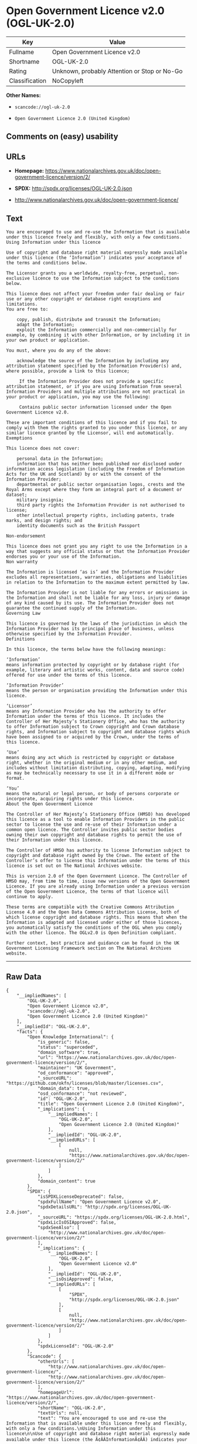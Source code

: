 * Open Government Licence v2.0 (OGL-UK-2.0)

| Key              | Value                                          |
|------------------+------------------------------------------------|
| Fullname         | Open Government Licence v2.0                   |
| Shortname        | OGL-UK-2.0                                     |
| Rating           | Unknown, probably Attention or Stop or No-Go   |
| Classification   | NoCopyleft                                     |

*Other Names:*

- =scancode://ogl-uk-2.0=

- =Open Government Licence 2.0 (United Kingdom)=

** Comments on (easy) usability

** URLs

- *Homepage:*
  https://www.nationalarchives.gov.uk/doc/open-government-licence/version/2/

- *SPDX:* http://spdx.org/licenses/OGL-UK-2.0.json

- http://www.nationalarchives.gov.uk/doc/open-government-licence/

** Text

#+BEGIN_EXAMPLE
  You are encouraged to use and re-use the Information that is available under this licence freely and flexibly, with only a few conditions.
  Using Information under this licence

  Use of copyright and database right material expressly made available under this licence (the ‘Information’) indicates your acceptance of the terms and conditions below.

  The Licensor grants you a worldwide, royalty-free, perpetual, non-exclusive licence to use the Information subject to the conditions below.

  This licence does not affect your freedom under fair dealing or fair use or any other copyright or database right exceptions and limitations.
  You are free to:

      copy, publish, distribute and transmit the Information;
      adapt the Information;
      exploit the Information commercially and non-commercially for example, by combining it with other Information, or by including it in your own product or application.

  You must, where you do any of the above:

      acknowledge the source of the Information by including any attribution statement specified by the Information Provider(s) and, where possible, provide a link to this licence;

       If the Information Provider does not provide a specific attribution statement, or if you are using Information from several Information Providers and multiple attributions are not practical in your product or application, you may use the following:

       Contains public sector information licensed under the Open Government Licence v2.0.

  These are important conditions of this licence and if you fail to comply with them the rights granted to you under this licence, or any similar licence granted by the Licensor, will end automatically.
  Exemptions

  This licence does not cover:

      personal data in the Information;
      information that has neither been published nor disclosed under information access legislation (including the Freedom of Information Acts for the UK and Scotland) by or with the consent of the Information Provider;
      departmental or public sector organisation logos, crests and the Royal Arms except where they form an integral part of a document or dataset;
      military insignia;
      third party rights the Information Provider is not authorised to license;
      other intellectual property rights, including patents, trade marks, and design rights; and
      identity documents such as the British Passport

  Non-endorsement

  This licence does not grant you any right to use the Information in a way that suggests any official status or that the Information Provider endorses you or your use of the Information.
  Non warranty

  The Information is licensed ‘as is’ and the Information Provider excludes all representations, warranties, obligations and liabilities in relation to the Information to the maximum extent permitted by law.

  The Information Provider is not liable for any errors or omissions in the Information and shall not be liable for any loss, injury or damage of any kind caused by its use. The Information Provider does not guarantee the continued supply of the Information.
  Governing Law

  This licence is governed by the laws of the jurisdiction in which the Information Provider has its principal place of business, unless otherwise specified by the Information Provider.
  Definitions

  In this licence, the terms below have the following meanings:

  ‘Information’
  means information protected by copyright or by database right (for example, literary and artistic works, content, data and source code) offered for use under the terms of this licence.

  ‘Information Provider’
  means the person or organisation providing the Information under this licence.

  ‘Licensor’
  means any Information Provider who has the authority to offer Information under the terms of this licence. It includes the Controller of Her Majesty’s Stationery Office, who has the authority to offer Information subject to Crown copyright and Crown database rights, and Information subject to copyright and database rights which have been assigned to or acquired by the Crown, under the terms of this licence.

  ‘Use’
  means doing any act which is restricted by copyright or database right, whether in the original medium or in any other medium, and includes without limitation distributing, copying, adapting, modifying as may be technically necessary to use it in a different mode or format.

  ‘You’
  means the natural or legal person, or body of persons corporate or incorporate, acquiring rights under this licence.
  About the Open Government Licence

  The Controller of Her Majesty’s Stationery Office (HMSO) has developed this licence as a tool to enable Information Providers in the public sector to license the use and re-use of their Information under a common open licence. The Controller invites public sector bodies owning their own copyright and database rights to permit the use of their Information under this licence.

  The Controller of HMSO has authority to license Information subject to copyright and database right owned by the Crown. The extent of the Controller’s offer to license this Information under the terms of this licence is set out on The National Archives website.

  This is version 2.0 of the Open Government Licence. The Controller of HMSO may, from time to time, issue new versions of the Open Government Licence. If you are already using Information under a previous version of the Open Government Licence, the terms of that licence will continue to apply.

  These terms are compatible with the Creative Commons Attribution License 4.0 and the Open Data Commons Attribution License, both of which license copyright and database rights. This means that when the Information is adapted and licensed under either of those licences, you automatically satisfy the conditions of the OGL when you comply with the other licence. The OGLv2.0 is Open Definition compliant.

  Further context, best practice and guidance can be found in the UK Government Licensing Framework section on The National Archives website.
#+END_EXAMPLE

--------------

** Raw Data

#+BEGIN_EXAMPLE
  {
      "__impliedNames": [
          "OGL-UK-2.0",
          "Open Government Licence v2.0",
          "scancode://ogl-uk-2.0",
          "Open Government Licence 2.0 (United Kingdom)"
      ],
      "__impliedId": "OGL-UK-2.0",
      "facts": {
          "Open Knowledge International": {
              "is_generic": false,
              "status": "superceded",
              "domain_software": true,
              "url": "https://www.nationalarchives.gov.uk/doc/open-government-licence/version/2/",
              "maintainer": "UK Government",
              "od_conformance": "approved",
              "_sourceURL": "https://github.com/okfn/licenses/blob/master/licenses.csv",
              "domain_data": true,
              "osd_conformance": "not reviewed",
              "id": "OGL-UK-2.0",
              "title": "Open Government Licence 2.0 (United Kingdom)",
              "_implications": {
                  "__impliedNames": [
                      "OGL-UK-2.0",
                      "Open Government Licence 2.0 (United Kingdom)"
                  ],
                  "__impliedId": "OGL-UK-2.0",
                  "__impliedURLs": [
                      [
                          null,
                          "https://www.nationalarchives.gov.uk/doc/open-government-licence/version/2/"
                      ]
                  ]
              },
              "domain_content": true
          },
          "SPDX": {
              "isSPDXLicenseDeprecated": false,
              "spdxFullName": "Open Government Licence v2.0",
              "spdxDetailsURL": "http://spdx.org/licenses/OGL-UK-2.0.json",
              "_sourceURL": "https://spdx.org/licenses/OGL-UK-2.0.html",
              "spdxLicIsOSIApproved": false,
              "spdxSeeAlso": [
                  "http://www.nationalarchives.gov.uk/doc/open-government-licence/version/2/"
              ],
              "_implications": {
                  "__impliedNames": [
                      "OGL-UK-2.0",
                      "Open Government Licence v2.0"
                  ],
                  "__impliedId": "OGL-UK-2.0",
                  "__isOsiApproved": false,
                  "__impliedURLs": [
                      [
                          "SPDX",
                          "http://spdx.org/licenses/OGL-UK-2.0.json"
                      ],
                      [
                          null,
                          "http://www.nationalarchives.gov.uk/doc/open-government-licence/version/2/"
                      ]
                  ]
              },
              "spdxLicenseId": "OGL-UK-2.0"
          },
          "Scancode": {
              "otherUrls": [
                  "http://www.nationalarchives.gov.uk/doc/open-government-licence/",
                  "http://www.nationalarchives.gov.uk/doc/open-government-licence/version/2/"
              ],
              "homepageUrl": "https://www.nationalarchives.gov.uk/doc/open-government-licence/version/2/",
              "shortName": "OGL-UK-2.0",
              "textUrls": null,
              "text": "You are encouraged to use and re-use the Information that is available under this licence freely and flexibly, with only a few conditions.\nUsing Information under this licence\n\nUse of copyright and database right material expressly made available under this licence (the Ã¢ÂÂInformationÃ¢ÂÂ) indicates your acceptance of the terms and conditions below.\n\nThe Licensor grants you a worldwide, royalty-free, perpetual, non-exclusive licence to use the Information subject to the conditions below.\n\nThis licence does not affect your freedom under fair dealing or fair use or any other copyright or database right exceptions and limitations.\nYou are free to:\n\n    copy, publish, distribute and transmit the Information;\n    adapt the Information;\n    exploit the Information commercially and non-commercially for example, by combining it with other Information, or by including it in your own product or application.\n\nYou must, where you do any of the above:\n\n    acknowledge the source of the Information by including any attribution statement specified by the Information Provider(s) and, where possible, provide a link to this licence;\n\n     If the Information Provider does not provide a specific attribution statement, or if you are using Information from several Information Providers and multiple attributions are not practical in your product or application, you may use the following:\n\n     Contains public sector information licensed under the Open Government Licence v2.0.\n\nThese are important conditions of this licence and if you fail to comply with them the rights granted to you under this licence, or any similar licence granted by the Licensor, will end automatically.\nExemptions\n\nThis licence does not cover:\n\n    personal data in the Information;\n    information that has neither been published nor disclosed under information access legislation (including the Freedom of Information Acts for the UK and Scotland) by or with the consent of the Information Provider;\n    departmental or public sector organisation logos, crests and the Royal Arms except where they form an integral part of a document or dataset;\n    military insignia;\n    third party rights the Information Provider is not authorised to license;\n    other intellectual property rights, including patents, trade marks, and design rights; and\n    identity documents such as the British Passport\n\nNon-endorsement\n\nThis licence does not grant you any right to use the Information in a way that suggests any official status or that the Information Provider endorses you or your use of the Information.\nNon warranty\n\nThe Information is licensed Ã¢ÂÂas isÃ¢ÂÂ and the Information Provider excludes all representations, warranties, obligations and liabilities in relation to the Information to the maximum extent permitted by law.\n\nThe Information Provider is not liable for any errors or omissions in the Information and shall not be liable for any loss, injury or damage of any kind caused by its use. The Information Provider does not guarantee the continued supply of the Information.\nGoverning Law\n\nThis licence is governed by the laws of the jurisdiction in which the Information Provider has its principal place of business, unless otherwise specified by the Information Provider.\nDefinitions\n\nIn this licence, the terms below have the following meanings:\n\nÃ¢ÂÂInformationÃ¢ÂÂ\nmeans information protected by copyright or by database right (for example, literary and artistic works, content, data and source code) offered for use under the terms of this licence.\n\nÃ¢ÂÂInformation ProviderÃ¢ÂÂ\nmeans the person or organisation providing the Information under this licence.\n\nÃ¢ÂÂLicensorÃ¢ÂÂ\nmeans any Information Provider who has the authority to offer Information under the terms of this licence. It includes the Controller of Her MajestyÃ¢ÂÂs Stationery Office, who has the authority to offer Information subject to Crown copyright and Crown database rights, and Information subject to copyright and database rights which have been assigned to or acquired by the Crown, under the terms of this licence.\n\nÃ¢ÂÂUseÃ¢ÂÂ\nmeans doing any act which is restricted by copyright or database right, whether in the original medium or in any other medium, and includes without limitation distributing, copying, adapting, modifying as may be technically necessary to use it in a different mode or format.\n\nÃ¢ÂÂYouÃ¢ÂÂ\nmeans the natural or legal person, or body of persons corporate or incorporate, acquiring rights under this licence.\nAbout the Open Government Licence\n\nThe Controller of Her MajestyÃ¢ÂÂs Stationery Office (HMSO) has developed this licence as a tool to enable Information Providers in the public sector to license the use and re-use of their Information under a common open licence. The Controller invites public sector bodies owning their own copyright and database rights to permit the use of their Information under this licence.\n\nThe Controller of HMSO has authority to license Information subject to copyright and database right owned by the Crown. The extent of the ControllerÃ¢ÂÂs offer to license this Information under the terms of this licence is set out on The National Archives website.\n\nThis is version 2.0 of the Open Government Licence. The Controller of HMSO may, from time to time, issue new versions of the Open Government Licence. If you are already using Information under a previous version of the Open Government Licence, the terms of that licence will continue to apply.\n\nThese terms are compatible with the Creative Commons Attribution License 4.0 and the Open Data Commons Attribution License, both of which license copyright and database rights. This means that when the Information is adapted and licensed under either of those licences, you automatically satisfy the conditions of the OGL when you comply with the other licence. The OGLv2.0 is Open Definition compliant.\n\nFurther context, best practice and guidance can be found in the UK Government Licensing Framework section on The National Archives website.",
              "category": "Permissive",
              "osiUrl": null,
              "owner": "U.K. National Archives",
              "_sourceURL": "https://github.com/nexB/scancode-toolkit/blob/develop/src/licensedcode/data/licenses/ogl-uk-2.0.yml",
              "key": "ogl-uk-2.0",
              "name": "U.K. Open Government License for Public Sector Information v2.0",
              "spdxId": "OGL-UK-2.0",
              "_implications": {
                  "__impliedNames": [
                      "scancode://ogl-uk-2.0",
                      "OGL-UK-2.0",
                      "OGL-UK-2.0"
                  ],
                  "__impliedId": "OGL-UK-2.0",
                  "__impliedCopyleft": [
                      [
                          "Scancode",
                          "NoCopyleft"
                      ]
                  ],
                  "__calculatedCopyleft": "NoCopyleft",
                  "__impliedText": "You are encouraged to use and re-use the Information that is available under this licence freely and flexibly, with only a few conditions.\nUsing Information under this licence\n\nUse of copyright and database right material expressly made available under this licence (the âInformationâ) indicates your acceptance of the terms and conditions below.\n\nThe Licensor grants you a worldwide, royalty-free, perpetual, non-exclusive licence to use the Information subject to the conditions below.\n\nThis licence does not affect your freedom under fair dealing or fair use or any other copyright or database right exceptions and limitations.\nYou are free to:\n\n    copy, publish, distribute and transmit the Information;\n    adapt the Information;\n    exploit the Information commercially and non-commercially for example, by combining it with other Information, or by including it in your own product or application.\n\nYou must, where you do any of the above:\n\n    acknowledge the source of the Information by including any attribution statement specified by the Information Provider(s) and, where possible, provide a link to this licence;\n\n     If the Information Provider does not provide a specific attribution statement, or if you are using Information from several Information Providers and multiple attributions are not practical in your product or application, you may use the following:\n\n     Contains public sector information licensed under the Open Government Licence v2.0.\n\nThese are important conditions of this licence and if you fail to comply with them the rights granted to you under this licence, or any similar licence granted by the Licensor, will end automatically.\nExemptions\n\nThis licence does not cover:\n\n    personal data in the Information;\n    information that has neither been published nor disclosed under information access legislation (including the Freedom of Information Acts for the UK and Scotland) by or with the consent of the Information Provider;\n    departmental or public sector organisation logos, crests and the Royal Arms except where they form an integral part of a document or dataset;\n    military insignia;\n    third party rights the Information Provider is not authorised to license;\n    other intellectual property rights, including patents, trade marks, and design rights; and\n    identity documents such as the British Passport\n\nNon-endorsement\n\nThis licence does not grant you any right to use the Information in a way that suggests any official status or that the Information Provider endorses you or your use of the Information.\nNon warranty\n\nThe Information is licensed âas isâ and the Information Provider excludes all representations, warranties, obligations and liabilities in relation to the Information to the maximum extent permitted by law.\n\nThe Information Provider is not liable for any errors or omissions in the Information and shall not be liable for any loss, injury or damage of any kind caused by its use. The Information Provider does not guarantee the continued supply of the Information.\nGoverning Law\n\nThis licence is governed by the laws of the jurisdiction in which the Information Provider has its principal place of business, unless otherwise specified by the Information Provider.\nDefinitions\n\nIn this licence, the terms below have the following meanings:\n\nâInformationâ\nmeans information protected by copyright or by database right (for example, literary and artistic works, content, data and source code) offered for use under the terms of this licence.\n\nâInformation Providerâ\nmeans the person or organisation providing the Information under this licence.\n\nâLicensorâ\nmeans any Information Provider who has the authority to offer Information under the terms of this licence. It includes the Controller of Her Majestyâs Stationery Office, who has the authority to offer Information subject to Crown copyright and Crown database rights, and Information subject to copyright and database rights which have been assigned to or acquired by the Crown, under the terms of this licence.\n\nâUseâ\nmeans doing any act which is restricted by copyright or database right, whether in the original medium or in any other medium, and includes without limitation distributing, copying, adapting, modifying as may be technically necessary to use it in a different mode or format.\n\nâYouâ\nmeans the natural or legal person, or body of persons corporate or incorporate, acquiring rights under this licence.\nAbout the Open Government Licence\n\nThe Controller of Her Majestyâs Stationery Office (HMSO) has developed this licence as a tool to enable Information Providers in the public sector to license the use and re-use of their Information under a common open licence. The Controller invites public sector bodies owning their own copyright and database rights to permit the use of their Information under this licence.\n\nThe Controller of HMSO has authority to license Information subject to copyright and database right owned by the Crown. The extent of the Controllerâs offer to license this Information under the terms of this licence is set out on The National Archives website.\n\nThis is version 2.0 of the Open Government Licence. The Controller of HMSO may, from time to time, issue new versions of the Open Government Licence. If you are already using Information under a previous version of the Open Government Licence, the terms of that licence will continue to apply.\n\nThese terms are compatible with the Creative Commons Attribution License 4.0 and the Open Data Commons Attribution License, both of which license copyright and database rights. This means that when the Information is adapted and licensed under either of those licences, you automatically satisfy the conditions of the OGL when you comply with the other licence. The OGLv2.0 is Open Definition compliant.\n\nFurther context, best practice and guidance can be found in the UK Government Licensing Framework section on The National Archives website.",
                  "__impliedURLs": [
                      [
                          "Homepage",
                          "https://www.nationalarchives.gov.uk/doc/open-government-licence/version/2/"
                      ],
                      [
                          null,
                          "http://www.nationalarchives.gov.uk/doc/open-government-licence/"
                      ],
                      [
                          null,
                          "http://www.nationalarchives.gov.uk/doc/open-government-licence/version/2/"
                      ]
                  ]
              }
          }
      },
      "__impliedCopyleft": [
          [
              "Scancode",
              "NoCopyleft"
          ]
      ],
      "__calculatedCopyleft": "NoCopyleft",
      "__isOsiApproved": false,
      "__impliedText": "You are encouraged to use and re-use the Information that is available under this licence freely and flexibly, with only a few conditions.\nUsing Information under this licence\n\nUse of copyright and database right material expressly made available under this licence (the âInformationâ) indicates your acceptance of the terms and conditions below.\n\nThe Licensor grants you a worldwide, royalty-free, perpetual, non-exclusive licence to use the Information subject to the conditions below.\n\nThis licence does not affect your freedom under fair dealing or fair use or any other copyright or database right exceptions and limitations.\nYou are free to:\n\n    copy, publish, distribute and transmit the Information;\n    adapt the Information;\n    exploit the Information commercially and non-commercially for example, by combining it with other Information, or by including it in your own product or application.\n\nYou must, where you do any of the above:\n\n    acknowledge the source of the Information by including any attribution statement specified by the Information Provider(s) and, where possible, provide a link to this licence;\n\n     If the Information Provider does not provide a specific attribution statement, or if you are using Information from several Information Providers and multiple attributions are not practical in your product or application, you may use the following:\n\n     Contains public sector information licensed under the Open Government Licence v2.0.\n\nThese are important conditions of this licence and if you fail to comply with them the rights granted to you under this licence, or any similar licence granted by the Licensor, will end automatically.\nExemptions\n\nThis licence does not cover:\n\n    personal data in the Information;\n    information that has neither been published nor disclosed under information access legislation (including the Freedom of Information Acts for the UK and Scotland) by or with the consent of the Information Provider;\n    departmental or public sector organisation logos, crests and the Royal Arms except where they form an integral part of a document or dataset;\n    military insignia;\n    third party rights the Information Provider is not authorised to license;\n    other intellectual property rights, including patents, trade marks, and design rights; and\n    identity documents such as the British Passport\n\nNon-endorsement\n\nThis licence does not grant you any right to use the Information in a way that suggests any official status or that the Information Provider endorses you or your use of the Information.\nNon warranty\n\nThe Information is licensed âas isâ and the Information Provider excludes all representations, warranties, obligations and liabilities in relation to the Information to the maximum extent permitted by law.\n\nThe Information Provider is not liable for any errors or omissions in the Information and shall not be liable for any loss, injury or damage of any kind caused by its use. The Information Provider does not guarantee the continued supply of the Information.\nGoverning Law\n\nThis licence is governed by the laws of the jurisdiction in which the Information Provider has its principal place of business, unless otherwise specified by the Information Provider.\nDefinitions\n\nIn this licence, the terms below have the following meanings:\n\nâInformationâ\nmeans information protected by copyright or by database right (for example, literary and artistic works, content, data and source code) offered for use under the terms of this licence.\n\nâInformation Providerâ\nmeans the person or organisation providing the Information under this licence.\n\nâLicensorâ\nmeans any Information Provider who has the authority to offer Information under the terms of this licence. It includes the Controller of Her Majestyâs Stationery Office, who has the authority to offer Information subject to Crown copyright and Crown database rights, and Information subject to copyright and database rights which have been assigned to or acquired by the Crown, under the terms of this licence.\n\nâUseâ\nmeans doing any act which is restricted by copyright or database right, whether in the original medium or in any other medium, and includes without limitation distributing, copying, adapting, modifying as may be technically necessary to use it in a different mode or format.\n\nâYouâ\nmeans the natural or legal person, or body of persons corporate or incorporate, acquiring rights under this licence.\nAbout the Open Government Licence\n\nThe Controller of Her Majestyâs Stationery Office (HMSO) has developed this licence as a tool to enable Information Providers in the public sector to license the use and re-use of their Information under a common open licence. The Controller invites public sector bodies owning their own copyright and database rights to permit the use of their Information under this licence.\n\nThe Controller of HMSO has authority to license Information subject to copyright and database right owned by the Crown. The extent of the Controllerâs offer to license this Information under the terms of this licence is set out on The National Archives website.\n\nThis is version 2.0 of the Open Government Licence. The Controller of HMSO may, from time to time, issue new versions of the Open Government Licence. If you are already using Information under a previous version of the Open Government Licence, the terms of that licence will continue to apply.\n\nThese terms are compatible with the Creative Commons Attribution License 4.0 and the Open Data Commons Attribution License, both of which license copyright and database rights. This means that when the Information is adapted and licensed under either of those licences, you automatically satisfy the conditions of the OGL when you comply with the other licence. The OGLv2.0 is Open Definition compliant.\n\nFurther context, best practice and guidance can be found in the UK Government Licensing Framework section on The National Archives website.",
      "__impliedURLs": [
          [
              "SPDX",
              "http://spdx.org/licenses/OGL-UK-2.0.json"
          ],
          [
              null,
              "http://www.nationalarchives.gov.uk/doc/open-government-licence/version/2/"
          ],
          [
              "Homepage",
              "https://www.nationalarchives.gov.uk/doc/open-government-licence/version/2/"
          ],
          [
              null,
              "http://www.nationalarchives.gov.uk/doc/open-government-licence/"
          ],
          [
              null,
              "https://www.nationalarchives.gov.uk/doc/open-government-licence/version/2/"
          ]
      ]
  }
#+END_EXAMPLE

--------------

** Dot Cluster Graph

[[../dot/OGL-UK-2.0.svg]]